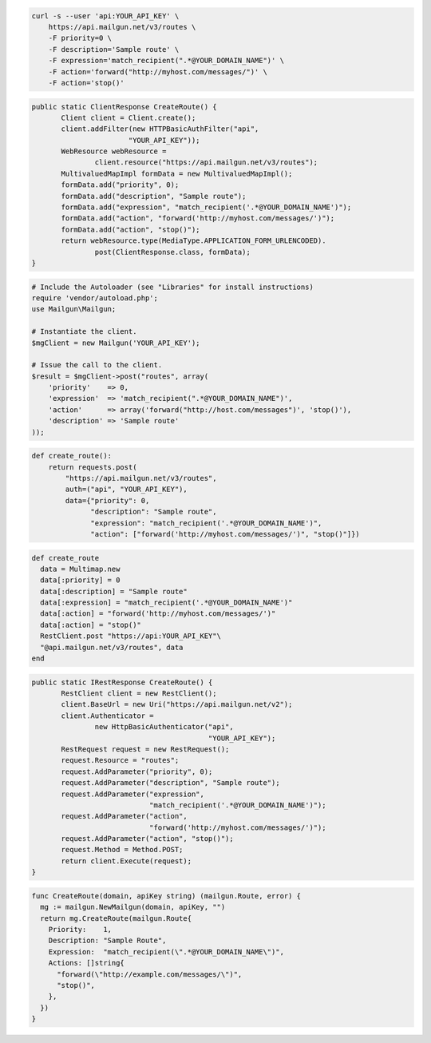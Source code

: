 .. code-block:: bash

    curl -s --user 'api:YOUR_API_KEY' \
	https://api.mailgun.net/v3/routes \
	-F priority=0 \
	-F description='Sample route' \
	-F expression='match_recipient(".*@YOUR_DOMAIN_NAME")' \
	-F action='forward("http://myhost.com/messages/")' \
	-F action='stop()'

.. code-block:: java

 public static ClientResponse CreateRoute() {
 	Client client = Client.create();
 	client.addFilter(new HTTPBasicAuthFilter("api",
 			"YOUR_API_KEY"));
 	WebResource webResource =
 		client.resource("https://api.mailgun.net/v3/routes");
 	MultivaluedMapImpl formData = new MultivaluedMapImpl();
 	formData.add("priority", 0);
 	formData.add("description", "Sample route");
 	formData.add("expression", "match_recipient('.*@YOUR_DOMAIN_NAME')");
 	formData.add("action", "forward('http://myhost.com/messages/')");
 	formData.add("action", "stop()");
 	return webResource.type(MediaType.APPLICATION_FORM_URLENCODED).
 		post(ClientResponse.class, formData);
 }

.. code-block:: php

  # Include the Autoloader (see "Libraries" for install instructions)
  require 'vendor/autoload.php';
  use Mailgun\Mailgun;

  # Instantiate the client.
  $mgClient = new Mailgun('YOUR_API_KEY');

  # Issue the call to the client.
  $result = $mgClient->post("routes", array(
      'priority'    => 0,
      'expression'  => 'match_recipient(".*@YOUR_DOMAIN_NAME")',
      'action'      => array('forward("http://host.com/messages")', 'stop()'),
      'description' => 'Sample route'
  ));

.. code-block:: py

 def create_route():
     return requests.post(
         "https://api.mailgun.net/v3/routes",
         auth=("api", "YOUR_API_KEY"),
         data={"priority": 0,
               "description": "Sample route",
               "expression": "match_recipient('.*@YOUR_DOMAIN_NAME')",
               "action": ["forward('http://myhost.com/messages/')", "stop()"]})

.. code-block:: rb

 def create_route
   data = Multimap.new
   data[:priority] = 0
   data[:description] = "Sample route"
   data[:expression] = "match_recipient('.*@YOUR_DOMAIN_NAME')"
   data[:action] = "forward('http://myhost.com/messages/')"
   data[:action] = "stop()"
   RestClient.post "https://api:YOUR_API_KEY"\
   "@api.mailgun.net/v3/routes", data
 end

.. code-block:: csharp

 public static IRestResponse CreateRoute() {
 	RestClient client = new RestClient();
 	client.BaseUrl = new Uri("https://api.mailgun.net/v2");
 	client.Authenticator =
 		new HttpBasicAuthenticator("api",
 		                           "YOUR_API_KEY");
 	RestRequest request = new RestRequest();
 	request.Resource = "routes";
 	request.AddParameter("priority", 0);
 	request.AddParameter("description", "Sample route");
 	request.AddParameter("expression",
 	                     "match_recipient('.*@YOUR_DOMAIN_NAME')");
 	request.AddParameter("action",
 	                     "forward('http://myhost.com/messages/')");
 	request.AddParameter("action", "stop()");
 	request.Method = Method.POST;
 	return client.Execute(request);
 }

.. code-block:: go

 func CreateRoute(domain, apiKey string) (mailgun.Route, error) {
   mg := mailgun.NewMailgun(domain, apiKey, "")
   return mg.CreateRoute(mailgun.Route{
     Priority:    1,
     Description: "Sample Route",
     Expression:  "match_recipient(\".*@YOUR_DOMAIN_NAME\")",
     Actions: []string{
       "forward(\"http://example.com/messages/\")",
       "stop()",
     },
   })
 }
